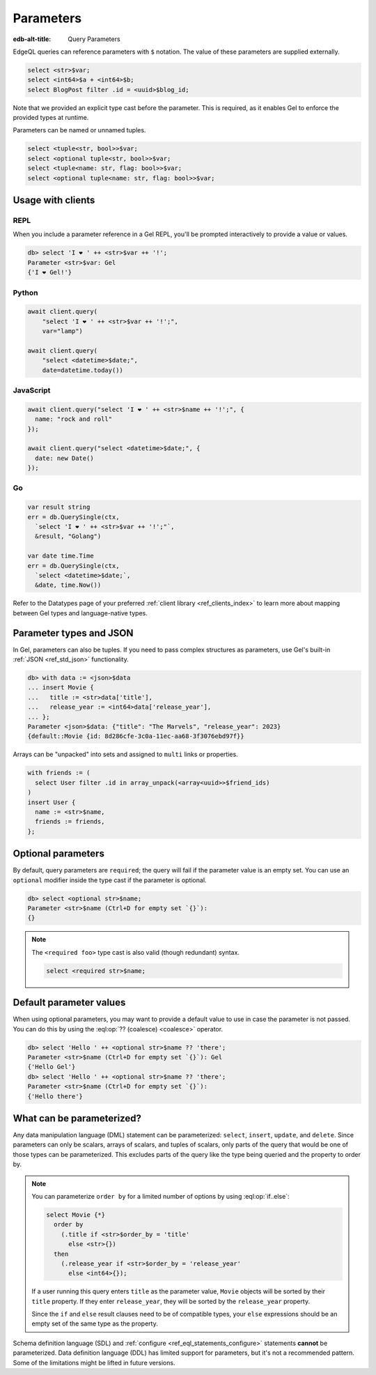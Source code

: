 .. _ref_eql_params:

Parameters
==========

.. index:: query params, query arguments, query args, $, < >$, input

:edb-alt-title: Query Parameters

EdgeQL queries can reference parameters with ``$`` notation. The value of these
parameters are supplied externally.

.. code-block:: edgeql

  select <str>$var;
  select <int64>$a + <int64>$b;
  select BlogPost filter .id = <uuid>$blog_id;

Note that we provided an explicit type cast before the parameter. This is
required, as it enables Gel to enforce the provided types at runtime.

Parameters can be named or unnamed tuples.

.. code-block:: edgeql

    select <tuple<str, bool>>$var;
    select <optional tuple<str, bool>>$var;
    select <tuple<name: str, flag: bool>>$var;
    select <optional tuple<name: str, flag: bool>>$var;

Usage with clients
------------------

REPL
^^^^

When you include a parameter reference in a Gel REPL, you'll be prompted
interactively to provide a value or values.

.. code-block:: edgeql-repl

  db> select 'I ❤️ ' ++ <str>$var ++ '!';
  Parameter <str>$var: Gel
  {'I ❤️ Gel!'}


Python
^^^^^^

.. code-block:: python

  await client.query(
      "select 'I ❤️ ' ++ <str>$var ++ '!';",
      var="lamp")

  await client.query(
      "select <datetime>$date;",
      date=datetime.today())

JavaScript
^^^^^^^^^^

.. code-block:: javascript

  await client.query("select 'I ❤️ ' ++ <str>$name ++ '!';", {
    name: "rock and roll"
  });

  await client.query("select <datetime>$date;", {
    date: new Date()
  });

Go
^^

.. code-block:: go

  var result string
  err = db.QuerySingle(ctx,
    `select 'I ❤️ ' ++ <str>$var ++ '!';"`,
    &result, "Golang")

  var date time.Time
  err = db.QuerySingle(ctx,
    `select <datetime>$date;`,
    &date, time.Now())


Refer to the Datatypes page of your preferred :ref:`client library
<ref_clients_index>` to learn more about mapping between Gel types and
language-native types.


.. _ref_eql_params_types:

Parameter types and JSON
------------------------

.. index:: complex parameters

In Gel, parameters can also be tuples. If you need to pass complex structures
as parameters, use Gel's built-in :ref:`JSON <ref_std_json>` functionality.

.. code-block:: edgeql-repl

  db> with data := <json>$data
  ... insert Movie {
  ...   title := <str>data['title'],
  ...   release_year := <int64>data['release_year'],
  ... };
  Parameter <json>$data: {"title": "The Marvels", "release_year": 2023}
  {default::Movie {id: 8d286cfe-3c0a-11ec-aa68-3f3076ebd97f}}

Arrays can be "unpacked" into sets and assigned to ``multi`` links or
properties.

.. code-block:: edgeql

   with friends := (
     select User filter .id in array_unpack(<array<uuid>>$friend_ids)
   )
   insert User {
     name := <str>$name,
     friends := friends,
   };


.. _ref_eql_params_optional:

Optional parameters
-------------------

.. index:: <optional >$

By default, query parameters are ``required``; the query will fail if the
parameter value is an empty set. You can use an ``optional`` modifier inside
the type cast if the parameter is optional.

.. code-block:: edgeql-repl

  db> select <optional str>$name;
  Parameter <str>$name (Ctrl+D for empty set `{}`):
  {}

.. note::

  The ``<required foo>`` type cast is also valid (though redundant) syntax.

  .. code-block:: edgeql

    select <required str>$name;


Default parameter values
------------------------

.. index:: ??

When using optional parameters, you may want to provide a default value to use
in case the parameter is not passed. You can do this by using the
:eql:op:`?? (coalesce) <coalesce>` operator.

.. code-block:: edgeql-repl

  db> select 'Hello ' ++ <optional str>$name ?? 'there';
  Parameter <str>$name (Ctrl+D for empty set `{}`): Gel
  {'Hello Gel'}
  db> select 'Hello ' ++ <optional str>$name ?? 'there';
  Parameter <str>$name (Ctrl+D for empty set `{}`):
  {'Hello there'}


What can be parameterized?
--------------------------

.. index:: order by parameters

Any data manipulation language (DML) statement can be
parameterized: ``select``, ``insert``, ``update``, and ``delete``. Since
parameters can only be scalars, arrays of scalars, and
tuples of scalars, only parts of the query that would be one of those types can
be parameterized. This excludes parts of the query like the type being queried
and the property to order by.

.. note::

    You can parameterize ``order by`` for a limited number of options by using
    :eql:op:`if..else`:

    .. code-block:: edgeql

        select Movie {*}
          order by
            (.title if <str>$order_by = 'title'
              else <str>{})
          then
            (.release_year if <str>$order_by = 'release_year'
              else <int64>{});

    If a user running this query enters ``title`` as the parameter value,
    ``Movie`` objects will be sorted by their ``title`` property. If they enter
    ``release_year``, they will be sorted by the ``release_year`` property.

    Since the ``if`` and ``else`` result clauses need to be of compatible
    types, your ``else`` expressions should be an empty set of the same type as
    the property.

Schema definition language (SDL) and :ref:`configure
<ref_eql_statements_configure>` statements **cannot** be parameterized. Data
definition language (DDL) has limited support for parameters, but it's not a
recommended pattern. Some of the limitations might be lifted in future
versions.

